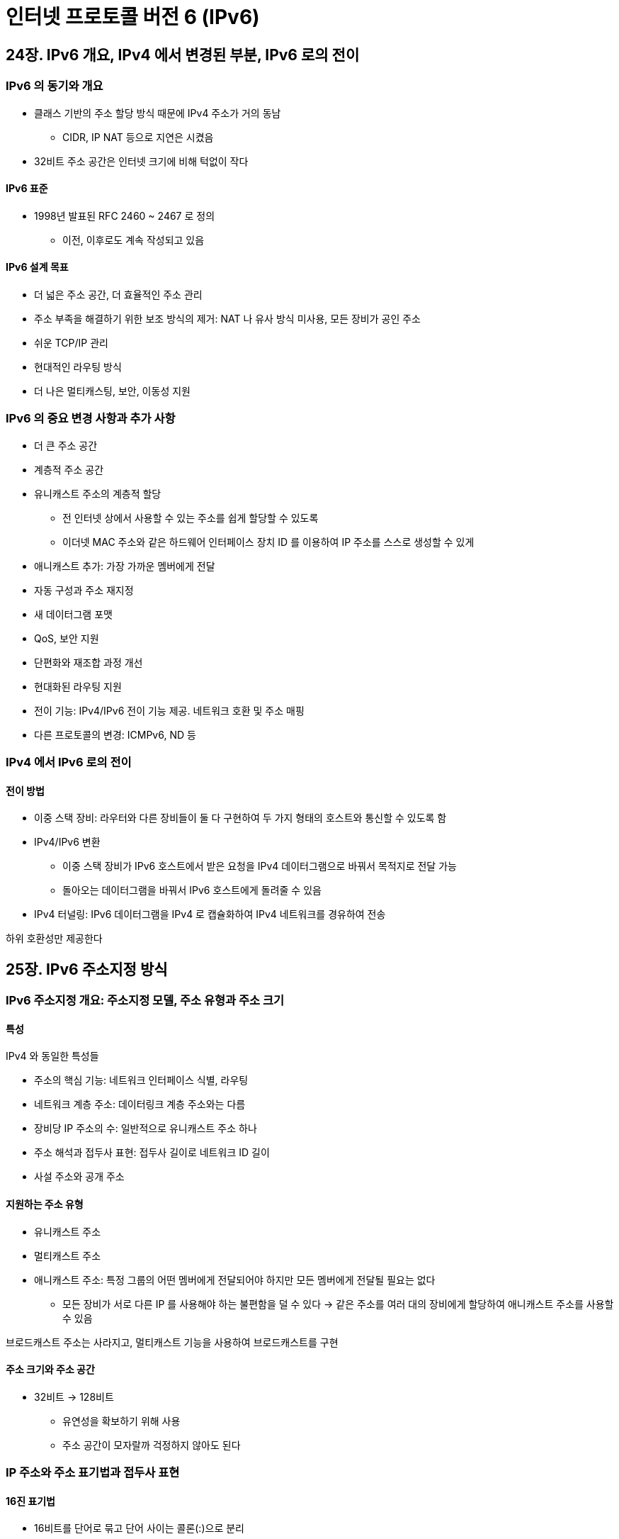 = 인터넷 프로토콜 버전 6 (IPv6)

== 24장. IPv6 개요, IPv4 에서 변경된 부분, IPv6 로의 전이

=== IPv6 의 동기와 개요

* 클래스 기반의 주소 할당 방식 때문에 IPv4 주소가 거의 동남
** CIDR, IP NAT 등으로 지연은 시켰음
* 32비트 주소 공간은 인터넷 크기에 비해 턱없이 작다

==== IPv6 표준

* 1998년 발표된 RFC 2460 ~ 2467 로 정의
** 이전, 이후로도 계속 작성되고 있음

==== IPv6 설계 목표

* 더 넓은 주소 공간, 더 효율적인 주소 관리
* 주소 부족을 해결하기 위한 보조 방식의 제거: NAT 나 유사 방식 미사용, 모든 장비가 공인 주소
* 쉬운 TCP/IP 관리
* 현대적인 라우팅 방식
* 더 나은 멀티캐스팅, 보안, 이동성 지원

=== IPv6 의 중요 변경 사항과 추가 사항

* 더 큰 주소 공간
* 계층적 주소 공간
* 유니캐스트 주소의 계층적 할당
** 전 인터넷 상에서 사용할 수 있는 주소를 쉽게 할당할 수 있도록
** 이더넷 MAC 주소와 같은 하드웨어 인터페이스 장치 ID 를 이용하여 IP 주소를 스스로 생성할 수 있게
* 애니캐스트 추가: 가장 가까운 멤버에게 전달
* 자동 구성과 주소 재지정
* 새 데이터그램 포맷
* QoS, 보안 지원
* 단편화와 재조합 과정 개선
* 현대화된 라우팅 지원
* 전이 기능: IPv4/IPv6 전이 기능 제공. 네트워크 호환 및 주소 매핑
* 다른 프로토콜의 변경: ICMPv6, ND 등

=== IPv4 에서 IPv6 로의 전이

==== 전이 방법

* 이중 스택 장비: 라우터와 다른 장비들이 둘 다 구현하여 두 가지 형태의 호스트와 통신할 수 있도록 함
* IPv4/IPv6 변환
** 이중 스택 장비가 IPv6 호스트에서 받은 요청을 IPv4 데이터그램으로 바꿔서 목적지로 전달 가능
** 돌아오는 데이터그램을 바꿔서 IPv6 호스트에게 돌려줄 수 있음
* IPv4 터널링: IPv6 데이터그램을 IPv4 로 캡슐화하여 IPv4 네트워크를 경유하여 전송

하위 호환성만 제공한다

== 25장. IPv6 주소지정 방식

=== IPv6 주소지정 개요: 주소지정 모델, 주소 유형과 주소 크기

==== 특성

IPv4 와 동일한 특성들

* 주소의 핵심 기능: 네트워크 인터페이스 식별, 라우팅
* 네트워크 계층 주소: 데이터링크 계층 주소와는 다름
* 장비당 IP 주소의 수: 일반적으로 유니캐스트 주소 하나
* 주소 해석과 접두사 표현: 접두사 길이로 네트워크 ID 길이
* 사설 주소와 공개 주소

==== 지원하는 주소 유형

* 유니캐스트 주소
* 멀티캐스트 주소
* 애니캐스트 주소: 특정 그룹의 어떤 멤버에게 전달되어야 하지만 모든 멤버에게 전달될 필요는 없다
** 모든 장비가 서로 다른 IP 를 사용해야 하는 불편함을 덜 수 있다 -> 같은 주소를 여러 대의 장비에게 할당하여 애니캐스트 주소를 사용할 수 있음

브로드캐스트 주소는 사라지고, 멀티캐스트 기능을 사용하여 브로드캐스트를 구현

==== 주소 크기와 주소 공간

* 32비트 -> 128비트
** 유연성을 확보하기 위해 사용
** 주소 공간이 모자랄까 걱정하지 않아도 된다

=== IP 주소와 주소 표기법과 접두사 표현

==== 16진 표기법

* 16비트를 단어로 묶고 단어 사이는 콜론(:)으로 분리
* ex) 805B:2D9D:DC28:0000:0000:FC57:D4C8:1FFF
** 연속된 0은 0으로 표기하거나, 압축할 수 있다. 압축은 주소 내 1번만 가능
** 805B:2D9D:DC28:0:0:FC57:D4C8:1FFF
** 805B:2D9D:DC28::FC57:D4C8:1FFF

==== IPv6 혼합 표기법

* IPv6 에 내장된 IPv4 주소는 원래대로 부점 10진 표기법을 사용한다
** ex) 0:0:0:0:0:0:212.200.31.255 -> ::212.200.31.255

==== IPv6 주소 접두사 길이 표시

* IPv4 CIDR 처럼 네트워크 ID 뒤에 호스트 ID 가 따라 온다
** ex) 805B:2D9D:DC28::FC57:D4C8:1FFF/48

=== IP 주소 공간 할당

* IPv4 와 마찬가지로 라우팅은 가장 중요한 고려 사항
* 주소 중 첫 번째 3~10 비트를 사용하여 주소 공간의 특정 영역이 다른 영역보다 더 많은 주소를 가지게 한다
** p382 표 25-1
*** 001 은 유니캐스트, 000 은 예약 주소 불록, 111 은 로컬 하위 블록 & 멀티캐스트 주소
**** 3비트 공간 중 나머지 5개는 비어 있다

=== IPv6 전역 유니캐스트 주소 포맷

==== 유니캐스트 주소 블록 구조

인터넷의 전체적인 토폴리지를 반영

* 다양한 계층에서 주소 블록을 수비게 할당할 수 있도록
* 라우터가 계층 구조를 자동으로 IP 네트워크 주소에서 반영
* ISP 와 같은 기관이 주소 블록을 나누어 줄 수 있도록 유연성 강화
* IP 서브넷과 같이 내부 내트워크에 맞추어 주소 블록을 나눌 수 있도록 유연성 강화
* IP 주소에 의미를 더 부여

==== 유니캐스트 주소 공간을 나누는 일반적인 방법

[cols="1,1,3"]
|===
|필드명 |크기 |설명

|접두사 |n |전역 라우팅 접두사: 네트워크 ID or 접두사

|서브넷 ID |m |서브넷 식별자

|인터페이스 ID |128-n-m |인터페이스 식별자

|===

==== 유니캐스트 주소 공간의 IPv6 구현

위는 이론적이고, IEEE EUI-64 포맷에 따라 아래와 같이 구성

[cols="1,1,3"]
|===
|필드명 |크기 |설명

|접두사 |48 |전역 라우팅 접두사: 네트워크 ID or 접두사

|서브넷 ID |16 |서브넷 식별자

|인터페이스 ID |64 |인터페이스 식별자

|===

* 최종 사이트는 접두사의 길이가 48비트인 IPv6 네트워크를 할당 받음
* 서브넷 ID 의 16비트를 이용하여 서브넷을 만들 수 있다

==== 원본 전역 라우팅 접두사 분할 방식: 집합자 (Aggregator)

전체 48비트 중 45비트로 전역 라우팅 접두사를 나눌 수 있다 (3비트는 001 로 고정)

* 최상위 집합자 (TLA, Top-Level Aggregators)
* 차상위 집합자 (NLA, Next-Level Aggregators)
* 이 개념은 2003년부터 제거했다. 지식을 위해 남겨둠 - 유연성이 떨어지기 때문

=== IPv6 인터페이스 식별자와 물리 주소 매핑

* IP 유니캐스트 주소와 물리 계층 주소 간을 매핑할 수 있는 방법
** 데이터링크 계층의 하드웨어 주소를 인터페이스 ID 로 사용할 수 있음
** 보통은 48비트: IEEE 802 MAC
* 64비트 확장 유일 식별자 (EUI-64, 64-bit extended unique identifier)
** OUI (기관 유일 식별자) 는 20비트로 동일, 장비 식별자를 40비트로 확장
* '수정 EUI-64' 는 IPv6 인터페이스 ID 로 쓰인다
.. OUI 24비트를 가져와서 가장 왼쪽 24비트에 쓰고, 나머지 24비트를 가장 오른쪽 24비트에 쓴다
.. 중간 부분 16비트에 1로 채워 FFFE 로 만든다
.. 전역/로컬 비트 (왼쪽 7번째 비트) 를 1로 바꾼다 -> 수정 EUI-64 인터페이스 ID
* 유일한 단점: 하드웨어가 바뀌면 IPv6 주소도 바뀐다

=== 특별한 IPv6 주소: 예약, 사설, 미지정, 루프백

==== 특별 주소 유형

* 예약 주소: 미래를 위해 예약된 공간. 0000 0000
* 사설/미등록/라우팅 불가 주소: 특정 회사의 네트워크 밖으로 나가지 않는다. 1111 1110 1
* 루프백 주소: ::1
* 미지정 주소: 모두 0이면 자기 자신.

==== 사설 주소 유형 범위

로컬 사용 주소 - 같은 지역 내 장비들끼리만 통신하기 위해 사용 +
ND 프로토콜 사용하여 주위 장비를 탐색할 때 활용

* 사이트 로컬 주소: 공개 접두사가 없으며 기관 내에서 사용
** 10번째 비트가 1 - 1111 1110 11
* 링크 로컬 주소: 물리적으로 연결된 링크 내에서만 사용. 특정 물리 네트워크 내부에서 통신하기 위해 사용
** 10번째 비트가 0 - 1111 1110 10

=== IPv4 주소 내장

IPv4/IPv6 호환 기법을 지원하기 위해서 내장

* IPv4 호환 IPv6 주소: IPv6 기능을 가지는 장비를 위한 주소. 앞 96 비트를 전부 0으로
** ex) ::101.45.75.219
* IPv6 매핑된 IPv4 주소: 오로지 IPv4 만을 지원하는 장비를 위해 사용하는 주소. 80 비트 0 다음 16 비트 1
** ex) ::FFFF:222.1.41.90

=== IPv6 멀티캐스트와 애니캐스트 주소지정

==== 멀티캐스트 주소

* IPv6 멀티캐스트 주소는 멀티캐스트 블록에서 할당
* 1111 1111 (FF) 로 시작하는 주소는 멀티캐스트 주소

[cols="1,1"]
|===
|필드명 |크기

|(지정자) |8

|플래그 |4

|범위 ID |4

|그룹 ID |112

|===

* 범위: 범위를 지정하면 라우터가 멀티캐스트 주소만 보고 얼마나 전달해야 하는지 결정할 수 있다
* 잘 알려진 멀티캐스트 주소
** 그룹 ID 가 전부 0: 모두 예약되어 있다
** 그룹 ID 1: 1 이면 모든 노드에 멀티캐스트
** 그룹 ID 2: 수신자 영역으로 결정된 곳에 있는 모든 라우터에게 전달
* 요청 노드 멀티캐스트 주소: 유니캐스트 주소를 특수하게 매핑하여 생성
** T 플래그 0 (영구적으로 할당 or 잘 알려진 주소), 범위 ID 2 (링크 로컬) -> FF02
** 79개 0 + 1 = 80
** 다음 8비트 1
** 나머지 24는 유니캐스트 아래 24개 비트
** = FF02:0:0:0:0:1:FF
** 다른 장비가 이 노드와 통신하려 할 때 사용

==== 애니캐스트 주소

* 데이터를 그룹 멤버 중 가장 가까운 멤버에게 보내라는 명령 주소
* 어떤 서버나 라우터에서 받던지 상관 없을 때 사용
* 부하를 적절히 나눌 수 있다
* 특별한 주소 지정 방식이 없다 - 유니캐스트와 동일하다
* 라우터만이 애니캐스트 주소를 사용한다

=== IPv6 자동 구성과 주소 재지정

장비가 독립적으로 스스로를 구성할 수 있는 기능

==== 상태 비유지형 자동 구성

링크 로컬 주소, 멀티캐스트, ND 프로토콜, 데이터링크 계층 주소를 사용하여 인터페이스 ID 를 생성할 수 있다는 점을 사용 +
\== 장비가 자신의 네트워크 특징을 알아내고 사용할 임시 주소를 생성할 수 있다

. 링크 로컬 주소 생성: 1111 1111 10 + 54비트 0 + (수정 EUI-64 or 토큰)
. 링크 로컬 주소 고유성 검사: 로컬 네트워크에 이미 있는지 검사
** ND 프로토콜로 주변 정보 요청 메시지 전송
** 주변 정보 전달을 받게 되면 새 주소 생성 or 다른 방법을 찾음
. 링크 로컬 주소 할당: 2가 통과하면 로컬 주소에서만 고유한 주소를 자신에게 할당
. 라우터 접촉: 라우터 광고를 듣거나 특정 라우터 요청을 보내 라우터에게 정보 요구
. 라우터 지시: 자동 구성 진행 방향 지시
** DHCP 서버 주소를 알려주거나 or 전역 인터넷 주소를 결정하는 방법 제시
. 전역 주소 구성
** 상태 비유지형 자동 구성을 적용하는 네트워크라면 스스로 고유한 자신의 주소 생성
** 라우터가 알려준 네트워크 접두사를 통해 형성

==== 장비 주소 재지정

* 자동 구성과 관련
* IP 주소를 일정 시간 동안 대여하는 방식. DHCP 와 유사한 프로토콜을 통해 구현
* 자동 구성이 수행될 때 라우터가 네트워크 접두사의 유통기한을 명시하도록 한다 - 35장에서 설명

== 26장. IPv6 데이터그램 캡슐화와 포맷

=== IPv6 데이터그램 개요와 일반적인 구조

헤더에서 꼭 필요한 필드만 남기고 나머지는 모두 삭제했다

* 다중 헤더 구조: 기본 헤더 (40바이트) + 확장 헤더 - 추가 정보는 확장 헤더에서만
* 효율적인 헤더 포맷: 기본 헤더의 크기를 줄이기 위해 필요한 필드만 남기고 확장 헤더로 이동
* 필드명 개명, 유연성 증가
* 체크섬 계산 제거: 데이터그램이 지나갈 때마다 체크섬 계산을 위해 호스트와 라우터가 소모했던 시간 줄임
* QoS 강화: Flow Label 필드 추가

=== IPv6 데이터그램 기본 헤더 포맷

주소, 데이터그램 처리와 라우팅에 필요한 제어 정보를 가진다

[cols="1,1,3"]
|===
|필드명 |크기 |설명

|버전 |1/2 |IP 버전, 0110 으로 고정

|트래픽 클래스 |1 |서비스 유형 (TOS) 대체

|흐름 라벨 |2 1/2 |실시간 데이터그램 전달과 QoS 특성 제공을 위함

|페이로드 길이 |2 |페이로드의 길이만 (+ 확장 헤더 길이)

|다음 헤더 |1 |프로토콜 필드 대체, 확장 헤더가 있다면 식별하기 위함

|홉 한계 |1 |TTL 필드 개명

|출발지 주소 |16 |

|목적지 주소 |16 |

|===

==== 다음 헤더 필드

* 첫 번째 확장 헤더의 식별자가 다음 헤더의 필드값 -> 그 다음 헤더를 재귀로 계속 가리키고
** 마지막 헤더는 페이로드에 실린 상위 계층 프로토콜을 가리킴
* 다음 헤더에 들어가는 값 - p406 표

==== 기본 헤더 차이점

* 헤더 체크섬 필드 미사용 - 상위 계층의 오류 검사와 데이터 링크 계층의 CRC 와 겹쳐서 불필요
* IPv4 에서는 선택사항을 기본 헤더의 일부로 생각했지만, IPv6 에서는 확장 헤더에서 지원

=== IPv6 데이터그램 확장 헤더

* 특별한 목적을 위해서만 사용되는 필드 정의, 필요할 때만 데이터그램에 삽입

==== 다음 헤더 필드를 사용한 IPv6 헤더 사슬

* 모든 확장 헤더는 공통적으로 다음 헤더 필드를 가진다
* 각 헤더 유형 구조 중 가장 마지막 필드는 다음 헤더아다 (가장 처음 아닌가?)

==== IPv6 확장 헤더 요약

* p409 표
* 다음 헤더가 없을 때 dummy (59) -> 뒤에 아무 것도 없다

==== 확장 헤더 순서

* 각 확장 헤더는 단 한 번만 나올 수 있다 (예외 있음)
* 최종 수신자만이 확장 헤더를 검사할 수 있다 (예외 있음)
. 홉 간 선택사항
. 목적지 선택 사항
. 라우팅
. 단편화
. 인증 헤더
. 보안 페이로드 캡슐화
. 목적지 선택사항
* 목적지 선택사항은 두 번 나올 수 있다 & 소스 라우팅에 명시한 장비들에서 검사할 수도 있다 (2번 순서)
* 모든 중간 노드가 검사해야 하는 헤더는 홉간 선택사항 확장 헤더이다
* 모든 확장 헤더는 8바이트 배수이다

=== IPv6 데이터그램 선택사항

IPv6 선택사항은 확장 헤더의 부족한 부분을 보충한다

* 목적지 선택사항: 최종 목적지에서 읽어야 하는
* 홉 간 선택사항: 경로 상 모든 장비가 읽어야 하는
* p414 표